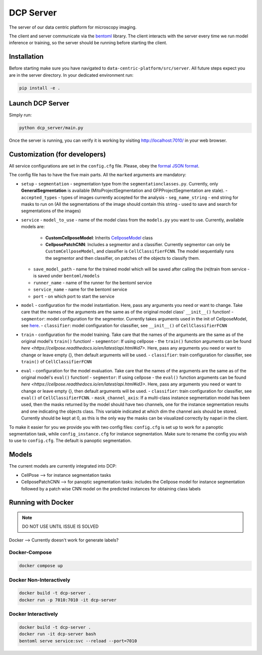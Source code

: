 .. _DCP Server:

DCP Server
===========


The server of our data centric platform for microscopy imaging.

.. image:: https://img.shields.io/badge/stability-work_in_progress-lightgrey.svg
   :alt: stability-wip

The client and server communicate via the `bentoml <https://www.bentoml.com/?gclid=Cj0KCQiApKagBhC1ARIsAFc7Mc6iqOLi2OcLtqMbGx1KrFjtLUEZ-bhnqlT2zWREE0x7JImhtNmKlFEaAvSSEALw_wcB>`_ library. The client interacts with the server every time we run model inference or training, so the server should be running before starting the client.


Installation
--------------

Before starting make sure you have navigated to ``data-centric-platform/src/server``. All future steps expect you are in the server directory. In your dedicated environment run:

.. code-block:: bash

   pip install -e .

Launch DCP Server
------------------

Simply run:

.. code-block:: bash

   python dcp_server/main.py

Once the server is running, you can verify it is working by visiting http://localhost:7010/ in your web browser.

Customization (for developers)
--------------------------------

All service configurations are set in the ``config.cfg`` file. Please, obey the `formal JSON format <https://www.json.org/json-en.html>`_.

The config file has to have the five main parts. All the ``marked`` arguments are mandatory:

- ``setup``
  - ``segmentation`` - segmentation type from the ``segmentationclasses.py``. Currently, only **GeneralSegmentation** is available (MitoProjectSegmentation and GFPProjectSegmentation are stale).
  - ``accepted_types`` - types of images currently accepted for the analysis
  - ``seg_name_string`` - end string for masks to run on (All the segmentations of the image should contain this string - used to save and search for segmentations of the images)
- ``service``
  - ``model_to_use`` - name of the model class from the ``models.py`` you want to use. Currently, available models are:
    - **CustomCellposeModel**: Inherits `CellposeModel <https://cellpose.readthedocs.io/en/latest/api.html#cellposemodel>`_ class
    - **CellposePatchCNN**: Includes a segmentor and a classifier. Currently segmentor can only be ``CustomCellposeModel``, and classifier is ``CellClassifierFCNN``. The model sequentially runs the segmentor and then classifier, on patches of the objects to classify them.
  - ``save_model_path`` - name for the trained model which will be saved after calling the (re)train from service - is saved under ``bentoml/models``
  - ``runner_name`` - name of the runner for the bentoml service
  - ``service_name`` - name for the bentoml service
  - ``port`` - on which port to start the service
- ``model`` - configuration for the model instantiation. Here, pass any arguments you need or want to change. Take care that the names of the arguments are the same as of the original model class' ``__init__()`` function!
  - ``segmentor``: model configuration for the segmentor. Currently takes arguments used in the init of CellposeModel, see `here <https://cellpose.readthedocs.io/en/latest/api.html#cellposemodel>`_.
  - ``classifier``: model configuration for classifier, see ``__init__()`` of ``CellClassifierFCNN``
- ``train`` - configuration for the model training. Take care that the names of the arguments are the same as of the original model's ``train()`` function!
  - ``segmentor``: If using cellpose - the ``train()`` function arguments can be found `here <https://cellpose.readthedocs.io/en/latest/api.html#id7>`. Here, pass any arguments you need or want to change or leave empty {}, then default arguments will be used.
  - ``classifier``: train configuration for classifier, see ``train()`` of ``CellClassifierFCNN``
- ``eval`` - configuration for the model evaluation. Take care that the names of the arguments are the same as of the original model's ``eval()`` function!
  - ``segmentor``: If using cellpose - the ``eval()`` function arguments can be found `here <https://cellpose.readthedocs.io/en/latest/api.html#id3>`. Here, pass any arguments you need or want to change or leave empty {}, then default arguments will be used.
  - ``classifier``: train configuration for classifier, see ``eval()`` of ``CellClassifierFCNN``.
  - ``mask_channel_axis``: If a multi-class instance segmentation model has been used, then the masks returned by the model should have two channels, one for the instance segmentation results and one indicating the objects class. This variable indicated at which dim the channel axis should be stored. Currently should be kept at 0, as this is the only way the masks can be visualized correctly by napari in the client.

To make it easier for you we provide you with two config files: ``config.cfg`` is set up to work for a panoptic segmentation task, while ``config_instance.cfg`` for instance segmentation. Make sure to rename the config you wish to use to ``config.cfg``. The default is panoptic segmentation.

Models
-------

The current models are currently integrated into DCP:

- CellPose --> for instance segmentation tasks
- CellposePatchCNN --> for panoptic segmentation tasks: includes the Cellpose model for instance segmentation followed by a patch wise CNN model on the predicted instances for obtaining class labels

Running with Docker 
-------------------------------------------------------

.. note::
    DO NOT USE UNTIL ISSUE IS SOLVED


Docker --> Currently doesn't work for generate labels?

Docker-Compose
~~~~~~~~~~~~~~~~

.. code-block:: bash

   docker compose up

Docker Non-Interactively
~~~~~~~~~~~~~~~~~~~~~~~~~

.. code-block:: bash

   docker build -t dcp-server .
   docker run -p 7010:7010 -it dcp-server

Docker Interactively
~~~~~~~~~~~~~~~~~~~~~

.. code-block:: bash

   docker build -t dcp-server .
   docker run -it dcp-server bash
   bentoml serve service:svc --reload --port=7010

